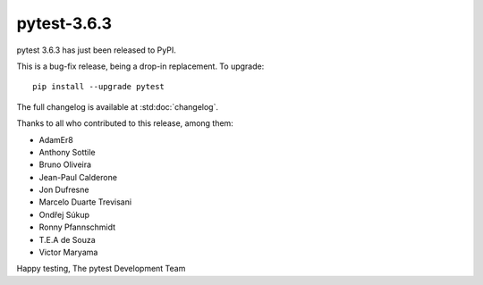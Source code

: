 pytest-3.6.3
=======================================

pytest 3.6.3 has just been released to PyPI.

This is a bug-fix release, being a drop-in replacement. To upgrade::

  pip install --upgrade pytest

The full changelog is available at :std:doc:`changelog`.

Thanks to all who contributed to this release, among them:

* AdamEr8
* Anthony Sottile
* Bruno Oliveira
* Jean-Paul Calderone
* Jon Dufresne
* Marcelo Duarte Trevisani
* Ondřej Súkup
* Ronny Pfannschmidt
* T.E.A de Souza
* Victor Maryama


Happy testing,
The pytest Development Team
